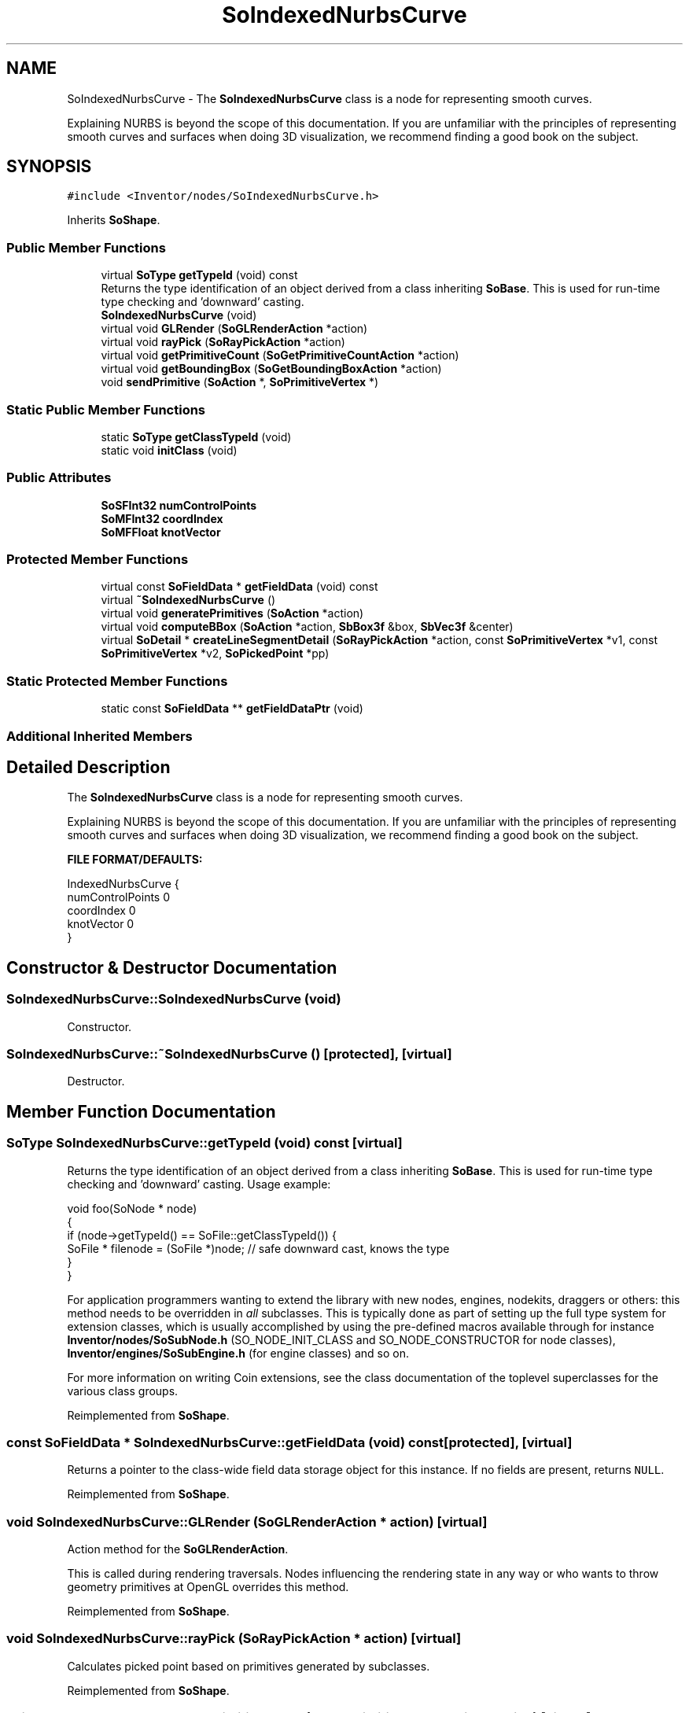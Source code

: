 .TH "SoIndexedNurbsCurve" 3 "Sun May 28 2017" "Version 4.0.0a" "Coin" \" -*- nroff -*-
.ad l
.nh
.SH NAME
SoIndexedNurbsCurve \- The \fBSoIndexedNurbsCurve\fP class is a node for representing smooth curves\&.
.PP
Explaining NURBS is beyond the scope of this documentation\&. If you are unfamiliar with the principles of representing smooth curves and surfaces when doing 3D visualization, we recommend finding a good book on the subject\&.  

.SH SYNOPSIS
.br
.PP
.PP
\fC#include <Inventor/nodes/SoIndexedNurbsCurve\&.h>\fP
.PP
Inherits \fBSoShape\fP\&.
.SS "Public Member Functions"

.in +1c
.ti -1c
.RI "virtual \fBSoType\fP \fBgetTypeId\fP (void) const"
.br
.RI "Returns the type identification of an object derived from a class inheriting \fBSoBase\fP\&. This is used for run-time type checking and 'downward' casting\&. "
.ti -1c
.RI "\fBSoIndexedNurbsCurve\fP (void)"
.br
.ti -1c
.RI "virtual void \fBGLRender\fP (\fBSoGLRenderAction\fP *action)"
.br
.ti -1c
.RI "virtual void \fBrayPick\fP (\fBSoRayPickAction\fP *action)"
.br
.ti -1c
.RI "virtual void \fBgetPrimitiveCount\fP (\fBSoGetPrimitiveCountAction\fP *action)"
.br
.ti -1c
.RI "virtual void \fBgetBoundingBox\fP (\fBSoGetBoundingBoxAction\fP *action)"
.br
.ti -1c
.RI "void \fBsendPrimitive\fP (\fBSoAction\fP *, \fBSoPrimitiveVertex\fP *)"
.br
.in -1c
.SS "Static Public Member Functions"

.in +1c
.ti -1c
.RI "static \fBSoType\fP \fBgetClassTypeId\fP (void)"
.br
.ti -1c
.RI "static void \fBinitClass\fP (void)"
.br
.in -1c
.SS "Public Attributes"

.in +1c
.ti -1c
.RI "\fBSoSFInt32\fP \fBnumControlPoints\fP"
.br
.ti -1c
.RI "\fBSoMFInt32\fP \fBcoordIndex\fP"
.br
.ti -1c
.RI "\fBSoMFFloat\fP \fBknotVector\fP"
.br
.in -1c
.SS "Protected Member Functions"

.in +1c
.ti -1c
.RI "virtual const \fBSoFieldData\fP * \fBgetFieldData\fP (void) const"
.br
.ti -1c
.RI "virtual \fB~SoIndexedNurbsCurve\fP ()"
.br
.ti -1c
.RI "virtual void \fBgeneratePrimitives\fP (\fBSoAction\fP *action)"
.br
.ti -1c
.RI "virtual void \fBcomputeBBox\fP (\fBSoAction\fP *action, \fBSbBox3f\fP &box, \fBSbVec3f\fP &center)"
.br
.ti -1c
.RI "virtual \fBSoDetail\fP * \fBcreateLineSegmentDetail\fP (\fBSoRayPickAction\fP *action, const \fBSoPrimitiveVertex\fP *v1, const \fBSoPrimitiveVertex\fP *v2, \fBSoPickedPoint\fP *pp)"
.br
.in -1c
.SS "Static Protected Member Functions"

.in +1c
.ti -1c
.RI "static const \fBSoFieldData\fP ** \fBgetFieldDataPtr\fP (void)"
.br
.in -1c
.SS "Additional Inherited Members"
.SH "Detailed Description"
.PP 
The \fBSoIndexedNurbsCurve\fP class is a node for representing smooth curves\&.
.PP
Explaining NURBS is beyond the scope of this documentation\&. If you are unfamiliar with the principles of representing smooth curves and surfaces when doing 3D visualization, we recommend finding a good book on the subject\&. 

\fBFILE FORMAT/DEFAULTS:\fP 
.PP
.nf
IndexedNurbsCurve {
    numControlPoints 0
    coordIndex 0
    knotVector 0
}

.fi
.PP
 
.SH "Constructor & Destructor Documentation"
.PP 
.SS "SoIndexedNurbsCurve::SoIndexedNurbsCurve (void)"
Constructor\&. 
.SS "SoIndexedNurbsCurve::~SoIndexedNurbsCurve ()\fC [protected]\fP, \fC [virtual]\fP"
Destructor\&. 
.SH "Member Function Documentation"
.PP 
.SS "\fBSoType\fP SoIndexedNurbsCurve::getTypeId (void) const\fC [virtual]\fP"

.PP
Returns the type identification of an object derived from a class inheriting \fBSoBase\fP\&. This is used for run-time type checking and 'downward' casting\&. Usage example:
.PP
.PP
.nf
void foo(SoNode * node)
{
  if (node->getTypeId() == SoFile::getClassTypeId()) {
    SoFile * filenode = (SoFile *)node;  // safe downward cast, knows the type
  }
}
.fi
.PP
.PP
For application programmers wanting to extend the library with new nodes, engines, nodekits, draggers or others: this method needs to be overridden in \fIall\fP subclasses\&. This is typically done as part of setting up the full type system for extension classes, which is usually accomplished by using the pre-defined macros available through for instance \fBInventor/nodes/SoSubNode\&.h\fP (SO_NODE_INIT_CLASS and SO_NODE_CONSTRUCTOR for node classes), \fBInventor/engines/SoSubEngine\&.h\fP (for engine classes) and so on\&.
.PP
For more information on writing Coin extensions, see the class documentation of the toplevel superclasses for the various class groups\&. 
.PP
Reimplemented from \fBSoShape\fP\&.
.SS "const \fBSoFieldData\fP * SoIndexedNurbsCurve::getFieldData (void) const\fC [protected]\fP, \fC [virtual]\fP"
Returns a pointer to the class-wide field data storage object for this instance\&. If no fields are present, returns \fCNULL\fP\&. 
.PP
Reimplemented from \fBSoShape\fP\&.
.SS "void SoIndexedNurbsCurve::GLRender (\fBSoGLRenderAction\fP * action)\fC [virtual]\fP"
Action method for the \fBSoGLRenderAction\fP\&.
.PP
This is called during rendering traversals\&. Nodes influencing the rendering state in any way or who wants to throw geometry primitives at OpenGL overrides this method\&. 
.PP
Reimplemented from \fBSoShape\fP\&.
.SS "void SoIndexedNurbsCurve::rayPick (\fBSoRayPickAction\fP * action)\fC [virtual]\fP"
Calculates picked point based on primitives generated by subclasses\&. 
.PP
Reimplemented from \fBSoShape\fP\&.
.SS "void SoIndexedNurbsCurve::getPrimitiveCount (\fBSoGetPrimitiveCountAction\fP * action)\fC [virtual]\fP"
Action method for the \fBSoGetPrimitiveCountAction\fP\&.
.PP
Calculates the number of triangle, line segment and point primitives for the node and adds these to the counters of the \fIaction\fP\&.
.PP
Nodes influencing how geometry nodes calculates their primitive count also overrides this method to change the relevant state variables\&. 
.PP
Reimplemented from \fBSoShape\fP\&.
.SS "void SoIndexedNurbsCurve::getBoundingBox (\fBSoGetBoundingBoxAction\fP * action)\fC [virtual]\fP"
Redefined to notify open caches that this shape contains lines\&. 
.PP
Reimplemented from \fBSoShape\fP\&.
.SS "void SoIndexedNurbsCurve::sendPrimitive (\fBSoAction\fP *, \fBSoPrimitiveVertex\fP *)"
This method is part of the original SGI Inventor API, but not implemented in Coin, as it looks like a method that should probably have been private in Open Inventor\&. 
.SS "void SoIndexedNurbsCurve::generatePrimitives (\fBSoAction\fP * action)\fC [protected]\fP, \fC [virtual]\fP"
The method implements action behavior for shape nodes for \fBSoCallbackAction\fP\&. It is invoked from \fBSoShape::callback()\fP\&. (Subclasses should \fInot\fP override \fBSoNode::callback()\fP\&.)
.PP
The subclass implementations uses the convenience methods \fBSoShape::beginShape()\fP, \fBSoShape::shapeVertex()\fP, and \fBSoShape::endShape()\fP, with \fBSoDetail\fP instances, to pass the primitives making up the shape back to the caller\&. 
.PP
Implements \fBSoShape\fP\&.
.SS "void SoIndexedNurbsCurve::computeBBox (\fBSoAction\fP * action, \fBSbBox3f\fP & box, \fBSbVec3f\fP & center)\fC [protected]\fP, \fC [virtual]\fP"
Calculates the bounding box of all control points, and sets the center to the average of these points\&. 
.PP
Implements \fBSoShape\fP\&.
.SS "\fBSoDetail\fP * SoIndexedNurbsCurve::createLineSegmentDetail (\fBSoRayPickAction\fP * action, const \fBSoPrimitiveVertex\fP * v1, const \fBSoPrimitiveVertex\fP * v2, \fBSoPickedPoint\fP * pp)\fC [protected]\fP, \fC [virtual]\fP"
Will create line detail for a \fBSoPickedPoint\fP\&. This method will only be called internally, when \fBgeneratePrimitives()\fP is used for picking (\fBSoShape::rayPick()\fP is not overridden)\&.
.PP
This method returns \fCNULL\fP in Open Inventor, and subclasses will need to override this method to create details for a \fBSoPickedPoint\fP\&.
.PP
This is not necessary with Coin\&. Of course, if you choose to override it, it will work in the same way as Open Inventor\&.
.PP
For this to work, you must supply a face or line detail when generating primitives\&. If you supply \fCNULL\fP for the detail argument in \fBSoShape::beginShape()\fP, you'll have to override this method\&. 
.PP
Reimplemented from \fBSoShape\fP\&.
.SH "Member Data Documentation"
.PP 
.SS "\fBSoSFInt32\fP SoIndexedNurbsCurve::numControlPoints"
Number of control points for this curve\&. 
.SS "\fBSoMFInt32\fP SoIndexedNurbsCurve::coordIndex"
The control point indices\&. Supply at least numControlPoint indices\&. 
.SS "\fBSoMFFloat\fP SoIndexedNurbsCurve::knotVector"
The knot vector\&. 

.SH "Author"
.PP 
Generated automatically by Doxygen for Coin from the source code\&.

